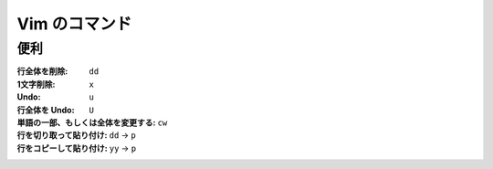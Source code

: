 .. article::
   :date: 2018-09-09
   :title: Vim のコマンド
   :category: vim
   :tags:
   :canonical_url: /vim/command/
   :draft: false

==============
Vim のコマンド
==============

便利
=========

:行全体を削除: ``dd``
:1文字削除: ``x``
:Undo: ``u``
:行全体を Undo: ``U``
:単語の一部、もしくは全体を変更する: ``cw``
:行を切り取って貼り付け: ``dd`` -> ``p``
:行をコピーして貼り付け: ``yy`` -> ``p``
